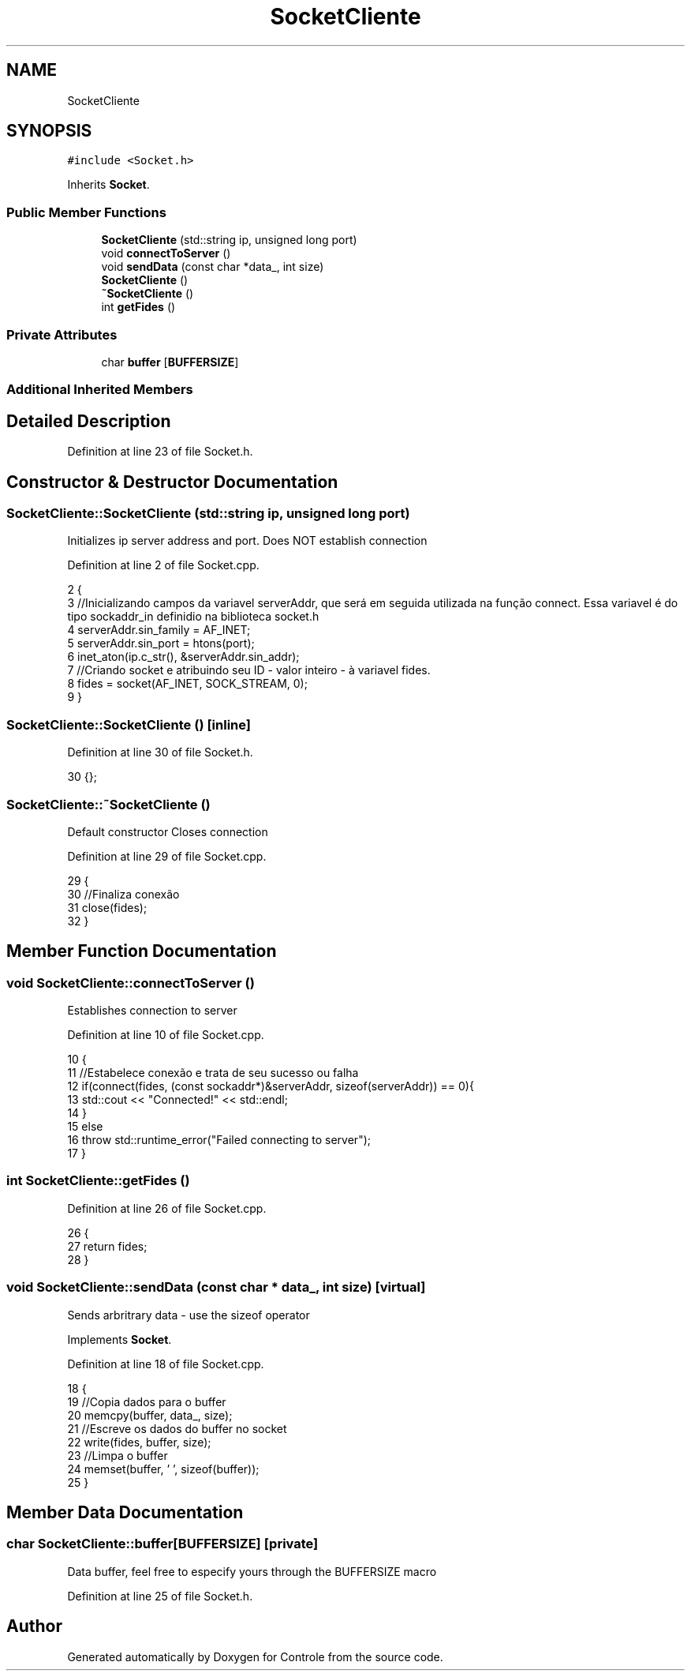 .TH "SocketCliente" 3 "Wed Jun 7 2017" "Controle" \" -*- nroff -*-
.ad l
.nh
.SH NAME
SocketCliente
.SH SYNOPSIS
.br
.PP
.PP
\fC#include <Socket\&.h>\fP
.PP
Inherits \fBSocket\fP\&.
.SS "Public Member Functions"

.in +1c
.ti -1c
.RI "\fBSocketCliente\fP (std::string ip, unsigned long port)"
.br
.ti -1c
.RI "void \fBconnectToServer\fP ()"
.br
.ti -1c
.RI "void \fBsendData\fP (const char *data_, int size)"
.br
.ti -1c
.RI "\fBSocketCliente\fP ()"
.br
.ti -1c
.RI "\fB~SocketCliente\fP ()"
.br
.ti -1c
.RI "int \fBgetFides\fP ()"
.br
.in -1c
.SS "Private Attributes"

.in +1c
.ti -1c
.RI "char \fBbuffer\fP [\fBBUFFERSIZE\fP]"
.br
.in -1c
.SS "Additional Inherited Members"
.SH "Detailed Description"
.PP 
Definition at line 23 of file Socket\&.h\&.
.SH "Constructor & Destructor Documentation"
.PP 
.SS "SocketCliente::SocketCliente (std::string ip, unsigned long port)"
Initializes ip server address and port\&. Does NOT establish connection 
.PP
Definition at line 2 of file Socket\&.cpp\&.
.PP
.nf
2                                                             {
3     //Inicializando campos da variavel serverAddr, que será em seguida utilizada na função connect\&. Essa variavel é do tipo sockaddr_in definidio na biblioteca socket\&.h
4     serverAddr\&.sin_family = AF_INET;
5     serverAddr\&.sin_port = htons(port);
6     inet_aton(ip\&.c_str(), &serverAddr\&.sin_addr);
7     //Criando socket e atribuindo seu ID - valor inteiro - à variavel fides\&.
8     fides = socket(AF_INET, SOCK_STREAM, 0);
9 }
.fi
.SS "SocketCliente::SocketCliente ()\fC [inline]\fP"

.PP
Definition at line 30 of file Socket\&.h\&.
.PP
.nf
30 {}; 
.fi
.SS "SocketCliente::~SocketCliente ()"
Default constructor Closes connection 
.PP
Definition at line 29 of file Socket\&.cpp\&.
.PP
.nf
29                              {
30     //Finaliza conexão
31     close(fides);
32 }
.fi
.SH "Member Function Documentation"
.PP 
.SS "void SocketCliente::connectToServer ()"
Establishes connection to server 
.PP
Definition at line 10 of file Socket\&.cpp\&.
.PP
.nf
10                                    {
11     //Estabelece conexão e trata de seu sucesso ou falha
12     if(connect(fides, (const sockaddr*)&serverAddr, sizeof(serverAddr)) == 0){
13         std::cout << "Connected!" << std::endl;
14     }
15     else 
16         throw std::runtime_error("Failed connecting to server");
17 }
.fi
.SS "int SocketCliente::getFides ()"

.PP
Definition at line 26 of file Socket\&.cpp\&.
.PP
.nf
26                            {
27     return fides;
28 }
.fi
.SS "void SocketCliente::sendData (const char * data_, int size)\fC [virtual]\fP"
Sends arbritrary data - use the sizeof operator 
.PP
Implements \fBSocket\fP\&.
.PP
Definition at line 18 of file Socket\&.cpp\&.
.PP
.nf
18                                                        {
19     //Copia dados para o buffer
20     memcpy(buffer, data_, size);
21     //Escreve os dados do buffer no socket
22     write(fides, buffer, size);
23     //Limpa o buffer
24     memset(buffer, '\0', sizeof(buffer));
25 }
.fi
.SH "Member Data Documentation"
.PP 
.SS "char SocketCliente::buffer[\fBBUFFERSIZE\fP]\fC [private]\fP"
Data buffer, feel free to especify yours through the BUFFERSIZE macro 
.PP
Definition at line 25 of file Socket\&.h\&.

.SH "Author"
.PP 
Generated automatically by Doxygen for Controle from the source code\&.
